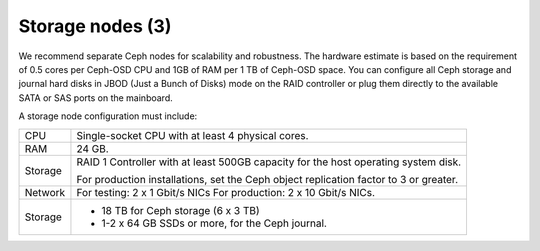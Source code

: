 .. _sysreqs_sample_target_node_config:

Storage nodes (3)
~~~~~~~~~~~~~~~~~

We recommend separate Ceph nodes for scalability and robustness.
The hardware estimate is based on the requirement of 0.5 cores per Ceph-OSD
CPU and 1GB of RAM per 1 TB of Ceph-OSD space. You can configure all Ceph
storage and journal hard disks in JBOD (Just a Bunch of Disks) mode on the
RAID controller or plug them directly to the available SATA or SAS ports
on the mainboard.

A storage node configuration must include:

+------------------------+---------------------------------+
| CPU                    | Single-socket CPU with at least |
|                        | 4 physical cores.               |
+------------------------+---------------------------------+
| RAM                    | 24 GB.                          |
+------------------------+---------------------------------+
| Storage                | RAID 1 Controller with at least |
|                        | 500GB capacity for the host     |
|                        | operating system disk.          |
|                        |                                 |
|                        | For production installations,   |
|                        | set the Ceph object replication |
|                        | factor to 3 or greater.         |
+------------------------+---------------------------------+
| Network                | For testing: 2 x 1 Gbit/s NICs  |
|                        | For production: 2 x 10 Gbit/s   |
|                        | NICs.                           |
+------------------------+---------------------------------+
| Storage                | * 18 TB for Ceph storage        |
|                        |   (6 x 3 TB)                    |
|                        | * 1-2 x 64 GB SSDs or more, for |
|                        |   the Ceph journal.             |
+------------------------+---------------------------------+

